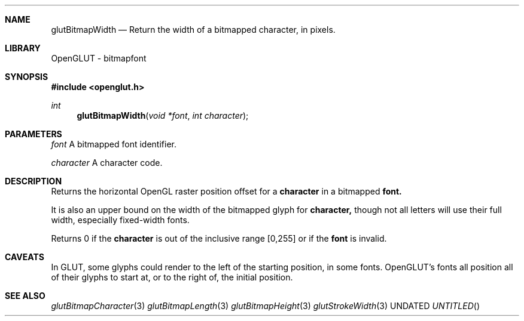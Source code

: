 .\" Copyright 2004, the OpenGLUT contributors
.Dt GLUTBITMAPWIDTH 3 LOCAL
.Dd
.Sh NAME
.Nm glutBitmapWidth
.Nd Return the width of a bitmapped character, in pixels.
.Sh LIBRARY
OpenGLUT - bitmapfont
.Sh SYNOPSIS
.In openglut.h
.Ft  int
.Fn glutBitmapWidth "void *font" "int character"
.Sh PARAMETERS
.Pp
.Bf Em
 font
.Ef
      A bitmapped font identifier.
.Pp
.Bf Em
 character
.Ef
 A character code.
.Sh DESCRIPTION
Returns the horizontal OpenGL raster position
offset for a 
.Bf Sy
 character
.Ef
 in a bitmapped 
.Bf Sy
 font.
.Ef
 
.Pp
It is also an upper bound on the width of the bitmapped glyph
for 
.Bf Sy
 character,
.Ef
 though not all letters will use their full
width, especially fixed-width fonts.
.Pp
Returns 0 if the 
.Bf Sy
 character
.Ef
 is out of the inclusive
range [0,255] or if the 
.Bf Sy
 font
.Ef
 is invalid.
.Pp
.Sh CAVEATS
In GLUT, some glyphs could render to the left of the starting position, in some fonts.  OpenGLUT's fonts all position all of their glyphs to start at, or to the right of, the initial position.
.Pp
.Sh SEE ALSO
.Xr glutBitmapCharacter 3
.Xr glutBitmapLength 3
.Xr glutBitmapHeight 3
.Xr glutStrokeWidth 3
.fl
.sp 3
